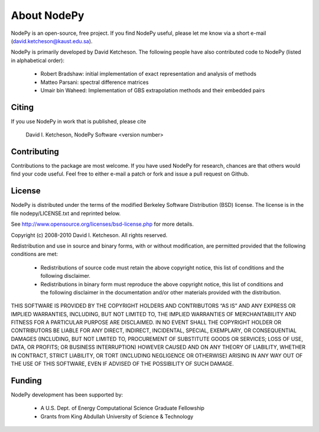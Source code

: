 =======================
About NodePy
=======================

NodePy is an open-source, free project.  If you find NodePy useful,
please let me know via a short e-mail (david.ketcheson@kaust.edu.sa).

NodePy is primarily developed by David Ketcheson.  The following people
have also contributed code to NodePy (listed in alphabetical order):

    * Robert Bradshaw: initial implementation of exact representation and analysis of methods
    * Matteo Parsani: spectral difference matrices
    * Umair bin Waheed: Implementation of GBS extrapolation methods and their embedded pairs

Citing
=======================

If you use NodePy in work that is published, please cite

  David I. Ketcheson, NodePy Software <version number>

Contributing
=======================

Contributions to the package are most welcome.  If you have 
used NodePy for research, chances are that others would find your
code useful.  Feel free to either e-mail a patch or fork and issue
a pull request on Github.


License
=======================
NodePy is distributed under the terms of the modified Berkeley Software Distribution
(BSD) license.  The license is in the file nodepy/LICENSE.txt and
reprinted below.

See http://www.opensource.org/licenses/bsd-license.php for more details.

Copyright (c) 2008-2010 David I. Ketcheson.  All rights reserved.

Redistribution and use in source and binary forms, with or without 
modification, are permitted provided that the following conditions are met:

  * Redistributions of source code must retain the above copyright notice, 
    this list of conditions and the following disclaimer.
  * Redistributions in binary form must reproduce the above copyright 
    notice, this list of conditions and the following disclaimer in the 
    documentation and/or other materials provided with the distribution.

THIS SOFTWARE IS PROVIDED BY THE COPYRIGHT HOLDERS AND CONTRIBUTORS “AS IS” AND ANY EXPRESS OR IMPLIED WARRANTIES, INCLUDING, BUT NOT LIMITED TO, THE IMPLIED WARRANTIES OF MERCHANTABILITY AND FITNESS FOR A PARTICULAR PURPOSE ARE DISCLAIMED. IN NO EVENT SHALL THE COPYRIGHT HOLDER OR CONTRIBUTORS BE LIABLE FOR ANY DIRECT, INDIRECT, INCIDENTAL, SPECIAL, EXEMPLARY, OR CONSEQUENTIAL DAMAGES (INCLUDING, BUT NOT LIMITED TO, PROCUREMENT OF SUBSTITUTE GOODS OR SERVICES; LOSS OF USE, DATA, OR PROFITS; OR BUSINESS INTERRUPTION) HOWEVER CAUSED AND ON ANY THEORY OF LIABILITY, WHETHER IN CONTRACT, STRICT LIABILITY, OR TORT (INCLUDING NEGLIGENCE OR OTHERWISE) ARISING IN ANY WAY OUT OF THE USE OF THIS SOFTWARE, EVEN IF ADVISED OF THE POSSIBILITY OF SUCH DAMAGE.

Funding
==========

NodePy development has been supported by:

  * A U.S. Dept. of Energy Computational Science Graduate Fellowship
  * Grants from King Abdullah University of Science & Technology
